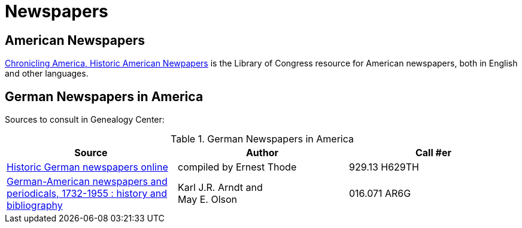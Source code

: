 = Newspapers

== American Newspapers

link:https://chroniclingamerica.loc.gov/[Chronicling America, Historic American Newpapers] is the Library of Congress resource for
American newspapers, both in English and other languages.

== German Newspapers in America

Sources to consult in Genealogy Center:

.German Newspapers in America
[%header]
|===
|Source|Author| Call #er

|link:https://acpl.polarislibrary.com/polaris/search/title.aspx?ctx=24.1033.0.0.5&pos=2&cn=1614533[Historic German newspapers online]|
compiled by Ernest Thode|929.13 H629TH

|link:https://acpl.polarislibrary.com/polaris/search/title.aspx?ctx=24.1033.0.0.5&pos=1&cn=66956[German-American newspapers and periodicals,
1732-1955 : history and bibliography]| Karl J.R. Arndt and +
May E. Olson|016.071 AR6G
|===
